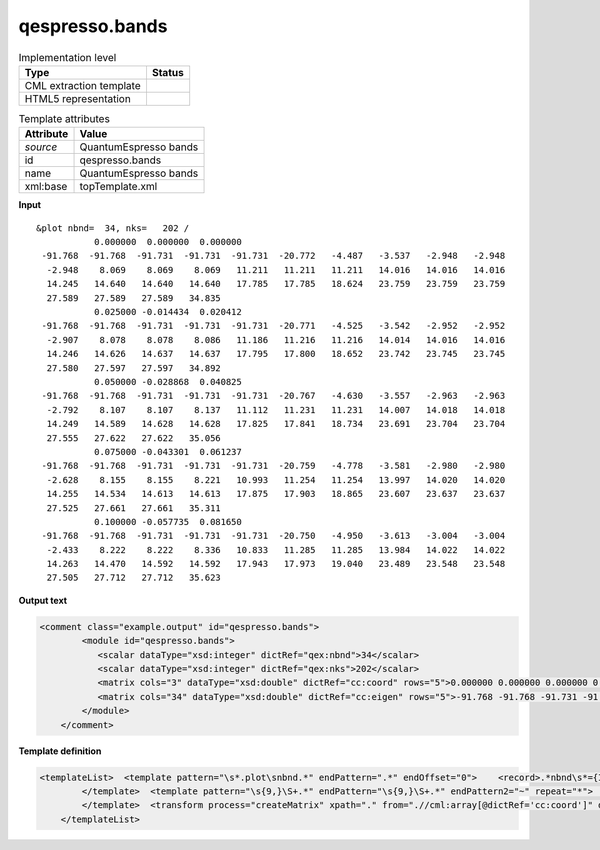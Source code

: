 .. _qespresso.bands-d3e60688:

qespresso.bands
===============

.. table:: Implementation level

   +----------------------------------------------------------------------------------------------------------------------------+----------------------------------------------------------------------------------------------------------------------------+
   | Type                                                                                                                       | Status                                                                                                                     |
   +============================================================================================================================+============================================================================================================================+
   | CML extraction template                                                                                                    | |image1|                                                                                                                   |
   +----------------------------------------------------------------------------------------------------------------------------+----------------------------------------------------------------------------------------------------------------------------+
   | HTML5 representation                                                                                                       | |image2|                                                                                                                   |
   +----------------------------------------------------------------------------------------------------------------------------+----------------------------------------------------------------------------------------------------------------------------+

.. table:: Template attributes

   +----------------------------------------------------------------------------------------------------------------------------+----------------------------------------------------------------------------------------------------------------------------+
   | Attribute                                                                                                                  | Value                                                                                                                      |
   +============================================================================================================================+============================================================================================================================+
   | *source*                                                                                                                   | QuantumEspresso bands                                                                                                      |
   +----------------------------------------------------------------------------------------------------------------------------+----------------------------------------------------------------------------------------------------------------------------+
   | id                                                                                                                         | qespresso.bands                                                                                                            |
   +----------------------------------------------------------------------------------------------------------------------------+----------------------------------------------------------------------------------------------------------------------------+
   | name                                                                                                                       | QuantumEspresso bands                                                                                                      |
   +----------------------------------------------------------------------------------------------------------------------------+----------------------------------------------------------------------------------------------------------------------------+
   | xml:base                                                                                                                   | topTemplate.xml                                                                                                            |
   +----------------------------------------------------------------------------------------------------------------------------+----------------------------------------------------------------------------------------------------------------------------+

.. container:: formalpara-title

   **Input**

::

    &plot nbnd=  34, nks=   202 /
               0.000000  0.000000  0.000000
     -91.768  -91.768  -91.731  -91.731  -91.731  -20.772   -4.487   -3.537   -2.948   -2.948
      -2.948    8.069    8.069    8.069   11.211   11.211   11.211   14.016   14.016   14.016
      14.245   14.640   14.640   14.640   17.785   17.785   18.624   23.759   23.759   23.759
      27.589   27.589   27.589   34.835
               0.025000 -0.014434  0.020412
     -91.768  -91.768  -91.731  -91.731  -91.731  -20.771   -4.525   -3.542   -2.952   -2.952
      -2.907    8.078    8.078    8.086   11.186   11.216   11.216   14.014   14.016   14.016
      14.246   14.626   14.637   14.637   17.795   17.800   18.652   23.742   23.745   23.745
      27.580   27.597   27.597   34.892
               0.050000 -0.028868  0.040825
     -91.768  -91.768  -91.731  -91.731  -91.731  -20.767   -4.630   -3.557   -2.963   -2.963
      -2.792    8.107    8.107    8.137   11.112   11.231   11.231   14.007   14.018   14.018
      14.249   14.589   14.628   14.628   17.825   17.841   18.734   23.691   23.704   23.704
      27.555   27.622   27.622   35.056
               0.075000 -0.043301  0.061237
     -91.768  -91.768  -91.731  -91.731  -91.731  -20.759   -4.778   -3.581   -2.980   -2.980
      -2.628    8.155    8.155    8.221   10.993   11.254   11.254   13.997   14.020   14.020
      14.255   14.534   14.613   14.613   17.875   17.903   18.865   23.607   23.637   23.637
      27.525   27.661   27.661   35.311
               0.100000 -0.057735  0.081650
     -91.768  -91.768  -91.731  -91.731  -91.731  -20.750   -4.950   -3.613   -3.004   -3.004
      -2.433    8.222    8.222    8.336   10.833   11.285   11.285   13.984   14.022   14.022
      14.263   14.470   14.592   14.592   17.943   17.973   19.040   23.489   23.548   23.548
      27.505   27.712   27.712   35.623
       

.. container:: formalpara-title

   **Output text**

.. code:: xml

   <comment class="example.output" id="qespresso.bands">
           <module id="qespresso.bands">
              <scalar dataType="xsd:integer" dictRef="qex:nbnd">34</scalar>
              <scalar dataType="xsd:integer" dictRef="qex:nks">202</scalar>
              <matrix cols="3" dataType="xsd:double" dictRef="cc:coord" rows="5">0.000000 0.000000 0.000000 0.025000 -0.014434 0.020412 0.050000 -0.028868 0.040825 0.075000 -0.043301 0.061237 0.100000 -0.057735 0.081650</matrix>
              <matrix cols="34" dataType="xsd:double" dictRef="cc:eigen" rows="5">-91.768 -91.768 -91.731 -91.731 -91.731 -20.772 -4.487 -3.537 -2.948 -2.948 -2.948 8.069 8.069 8.069 11.211 11.211 11.211 14.016 14.016 14.016 14.245 14.640 14.640 14.640 17.785 17.785 18.624 23.759 23.759 23.759 27.589 27.589 27.589 34.835 -91.768 -91.768 -91.731 -91.731 -91.731 -20.771 -4.525 -3.542 -2.952 -2.952 -2.907 8.078 8.078 8.086 11.186 11.216 11.216 14.014 14.016 14.016 14.246 14.626 14.637 14.637 17.795 17.800 18.652 23.742 23.745 23.745 27.580 27.597 27.597 34.892 -91.768 -91.768 -91.731 -91.731 -91.731 -20.767 -4.630 -3.557 -2.963 -2.963 -2.792 8.107 8.107 8.137 11.112 11.231 11.231 14.007 14.018 14.018 14.249 14.589 14.628 14.628 17.825 17.841 18.734 23.691 23.704 23.704 27.555 27.622 27.622 35.056 -91.768 -91.768 -91.731 -91.731 -91.731 -20.759 -4.778 -3.581 -2.980 -2.980 -2.628 8.155 8.155 8.221 10.993 11.254 11.254 13.997 14.020 14.020 14.255 14.534 14.613 14.613 17.875 17.903 18.865 23.607 23.637 23.637 27.525 27.661 27.661 35.311 -91.768 -91.768 -91.731 -91.731 -91.731 -20.750 -4.950 -3.613 -3.004 -3.004 -2.433 8.222 8.222 8.336 10.833 11.285 11.285 13.984 14.022 14.022 14.263 14.470 14.592 14.592 17.943 17.973 19.040 23.489 23.548 23.548 27.505 27.712 27.712 35.623</matrix>
           </module>
       </comment>

.. container:: formalpara-title

   **Template definition**

.. code:: xml

   <templateList>  <template pattern="\s*.plot\snbnd.*" endPattern=".*" endOffset="0">    <record>.*nbnd\s*={I, qex:nbnd},\s*nks\s*={I, qex:nks}.*</record>
           </template>  <template pattern="\s{9,}\S+.*" endPattern="\s{9,}\S+.*" endPattern2="~" repeat="*">    <record id="kpoint">{3F,cc:coord}</record>    <record repeat="*" makeArray="true" id="energy">{1_10F,cc:eigen}</record>    <transform process="move" xpath=".//cml:array[@dictRef='qex:benergy']" to=".//cml:list[@cmlx:templateRef='kpoint']" />
           </template>  <transform process="createMatrix" xpath="." from=".//cml:array[@dictRef='cc:coord']" dictRef="cc:coord" />  <transform process="createMatrix" xpath="." from=".//cml:array[@dictRef='cc:eigen']" dictRef="cc:eigen" />  <transform process="pullup" xpath=".//cml:scalar" repeat="3" />  <transform process="pullup" xpath=".//cml:matrix" repeat="3" />  <transform process="delete" xpath=".//cml:module" />         
       </templateList>

.. |image1| image:: ../../imgs/Total.png
.. |image2| image:: ../../imgs/Total.png
